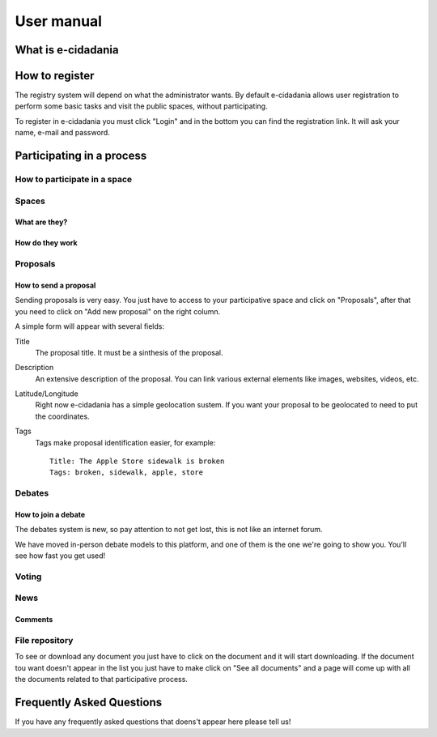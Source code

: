 User manual
===========

What is e-cidadania
-------------------

How to register
---------------

The registry system will depend on what the administrator wants. By default
e-cidadania allows user registration to perform some basic tasks and visit the
public spaces, without participating.

To register in e-cidadania you must click "Login" and in the bottom you can find
the registration link. It will ask your name, e-mail and password.

Participating in a process
--------------------------

How to participate in a space
`````````````````````````````

Spaces
``````

What are they?
''''''''''''''

How do they work
''''''''''''''''

Proposals
`````````

How to send a proposal
''''''''''''''''''''''

Sending proposals is very easy. You just have to access to your participative space
and click on "Proposals", after that you need to click on "Add new proposal" on
the right column.

A simple form will appear with several fields:

Title
    The proposal title. It must be a sinthesis of the proposal.
    
Description
    An extensive description of the proposal. You can link various external elements
    like images, websites, videos, etc.

Latitude/Longitude
    Right now e-cidadania has a simple geolocation sustem. If you want your proposal
    to be geolocated to need to put the coordinates.

Tags
    Tags make proposal identification easier, for example::

        Title: The Apple Store sidewalk is broken
        Tags: broken, sidewalk, apple, store

Debates
```````

How to join a debate
''''''''''''''''''''

The debates system is new, so pay attention to not get lost, this is not like an
internet forum.

We have moved in-person debate models to this platform, and one of them is the
one we're going to show you. You'll see how fast you get used!

Voting
``````

News
````

Comments
''''''''

File repository
```````````````
To see or download any document you just have to click on the document and it
will start downloading. If the document tou want doesn't appear in the list
you just have to make click on "See all documents" and a page will come up with
all the documents related to that participative process.

Frequently Asked Questions
--------------------------

If you have any frequently asked questions that doens't appear here please tell us!

